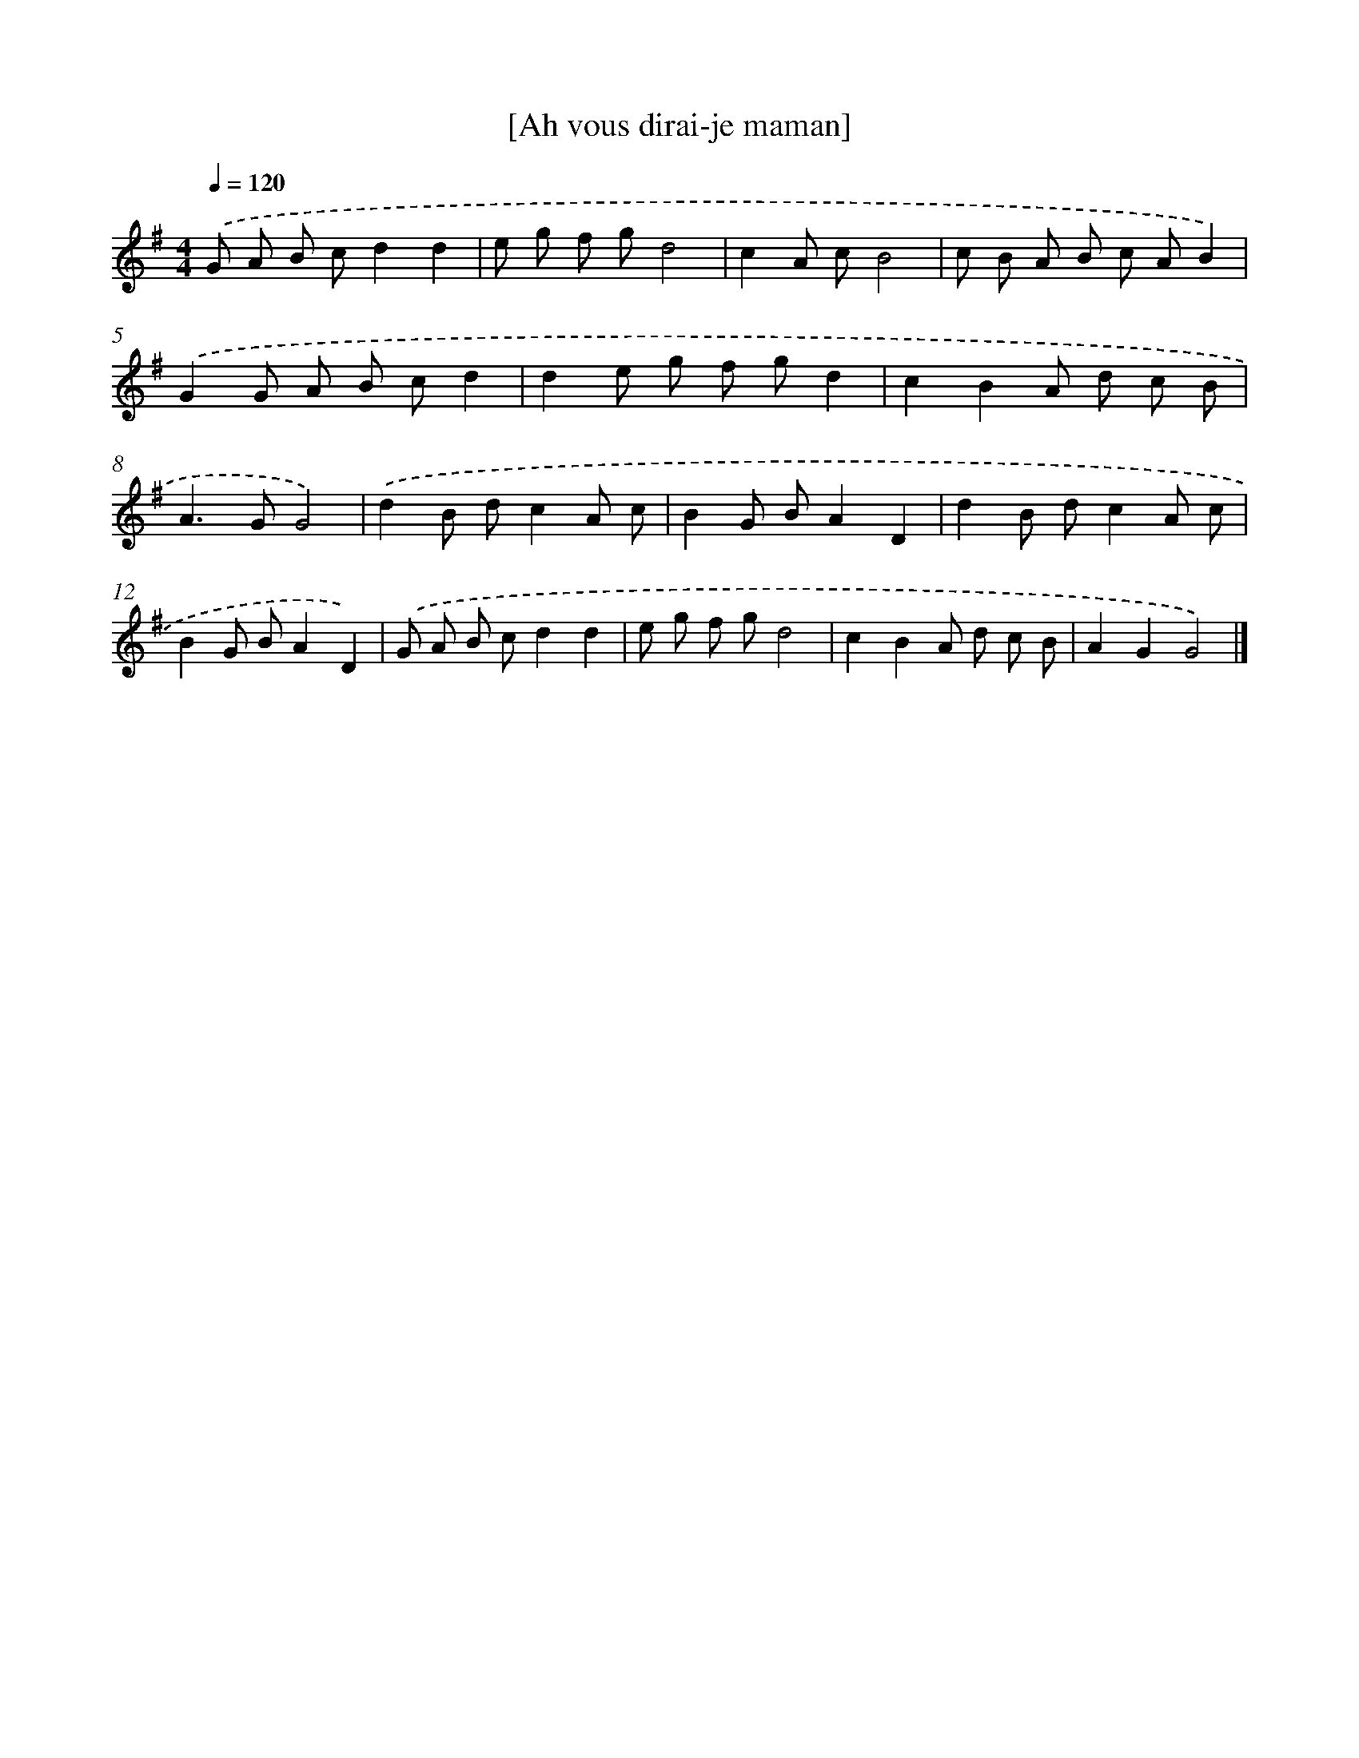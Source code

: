 X: 15826
T: [Ah vous dirai-je maman]
%%abc-version 2.0
%%abcx-abcm2ps-target-version 5.9.1 (29 Sep 2008)
%%abc-creator hum2abc beta
%%abcx-conversion-date 2018/11/01 14:37:57
%%humdrum-veritas 2859208715
%%humdrum-veritas-data 1038487995
%%continueall 1
%%barnumbers 0
L: 1/8
M: 4/4
Q: 1/4=120
K: G clef=treble
.('G A B cd2d2 |
e g f gd4 |
c2A cB4 |
c B A B c AB2) |
.('G2G A B cd2 |
d2e g f gd2 |
c2B2A d c B |
A2>G2G4) |
.('d2B dc2A c |
B2G BA2D2 |
d2B dc2A c |
B2G BA2D2) |
.('G A B cd2d2 |
e g f gd4 |
c2B2A d c B |
A2G2G4) |]
